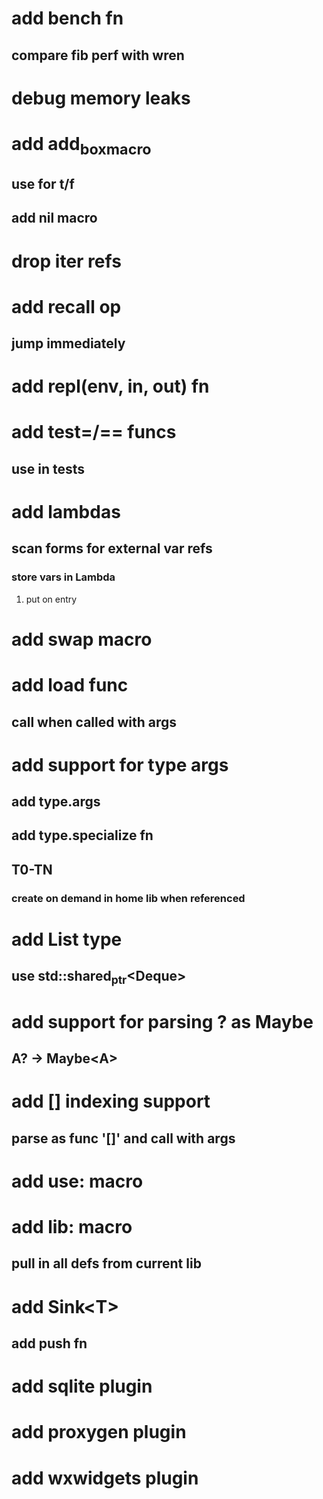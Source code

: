 * add bench fn
** compare fib perf with wren
* debug memory leaks
* add add_box_macro
** use for t/f
** add nil macro
* drop iter refs
* add recall op
** jump immediately
* add repl(env, in, out) fn
* add test=/== funcs
** use in tests
* add lambdas
** scan forms for external var refs
*** store vars in Lambda
**** put on entry
* add swap macro
* add load func
** call when called with args
* add support for type args
** add type.args
** add type.specialize fn
** T0-TN
*** create on demand in home lib when referenced
* add List type
** use std::shared_ptr<Deque>
* add support for parsing ? as Maybe
** A? -> Maybe<A>
* add [] indexing support
** parse as func '[]' and call with args

* add use: macro
* add lib: macro
** pull in all defs from current lib
* add Sink<T>
** add push fn
* add sqlite plugin
* add proxygen plugin
* add wxwidgets plugin
